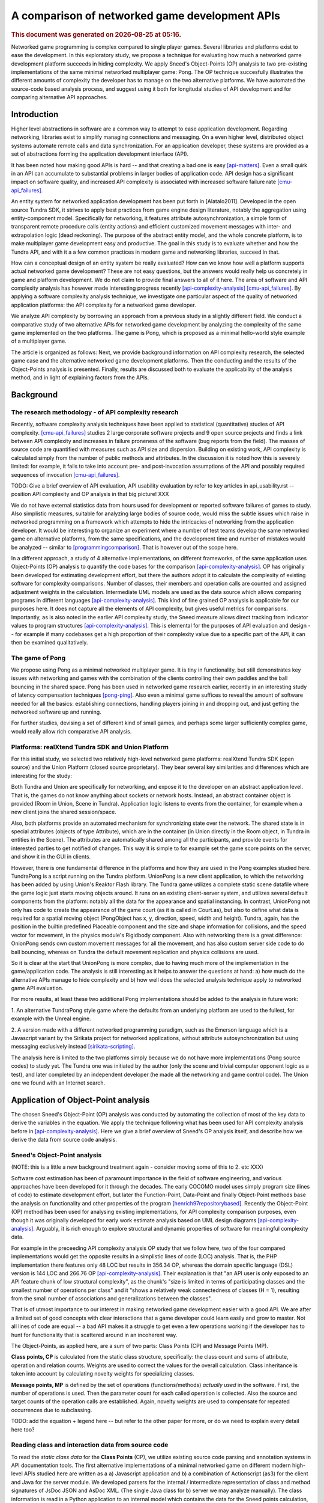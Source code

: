 ===============================================
A comparison of networked game development APIs
===============================================

.. |date| date::
.. |time| date:: %H:%M

.. rubric::
   This document was generated on |date| at |time|.

Networked game programming is complex compared to single player
games. Several libraries and platforms exist to ease the
development. In this exploratory study, we propose a technique for
evaluating how much a networked game development platform succeeds in
hiding complexity. We apply Sneed's Object-Points (OP) analysis to two
pre-existing implementations of the same minimal networked multiplayer
game: Pong. The OP technique succesfully illustrates the different
amounts of complexity the developer has to manage on the two
alternative platforms. We have automated the source-code based
analysis process, and suggest using it both for longitudal studies of
API development and for comparing alternative API approaches.

Introduction
============

Higher level abstractions in software are a common way to attempt to
ease application development. Regarding networking, libraries exist to
simplify managing connections and messaging. On a even higher level,
distributed object systems automate remote calls and data
synchronization. For an application developer, these systems are
provided as a set of abstractions forming the application development
interface (API).

It has been noted how making good APIs is hard -- and that creating a
bad one is easy [api-matters]_. Even a small quirk in an API can
accumulate to substantial problems in larger bodies of application
code. API design has a significant impact on software quality, and
increased API complexity is associated with increased software failure
rate [cmu-api_failures]_.

An entity system for networked application development has been put
forth in [Alatalo2011]. Developed in the open source Tundra SDK, it
strives to apply best practices from game engine design literature,
notably the aggregation using entity-component model. Specifically for
networking, it features attribute autosynchronization, a simple form
of transparent remote procedure calls (entity actions) and efficient
customized movement messages with inter- and extrapolation logic (dead
reckoning). The purpose of the abstract entity model, and the whole
concrete platform, is to make multiplayer game development easy and
productive. The goal in this study is to evaluate whether and how the
Tundra API, and with it a a few common practices in modern game and
networking libraries, succeed in that.

How can a conceptual design of an entity system be really evaluated?
How can we know how well a platform supports actual networked game
development? These are not easy questions, but the answers would
really help us concretely in game and platform development. We do not
claim to provide final answers to all of it here. The area of software
and API complexity analysis has however made interesting progress
recently [api-complexity-analysis]_ [cmu-api_failures]_. By applying a
software complexity analysis technique, we investigate one particular
aspect of the quality of networked application platforms: the API
complexity for a networked game developer.

We analyze API complexity by borrowing an approach from a previous
study in a slightly different field. We conduct a comparative study of
two alternative APIs for networked game development by analyzing the
complexity of the same game implemented on the two platforms. The game
is Pong, which is proposed as a minimal hello-world style example of a
multiplayer game.

The article is organized as follows: Next, we provide background
information on API complexity research, the selected game case and the
alternative networked game development platforms. Then the conducting
and the results of the Object-Points analysis is presented. Finally,
results are discussed both to evaluate the applicability of the
analysis method, and in light of explaining factors from the APIs.

.. (the point about leakages only in discussion? or somehow here too
   still? was:) The purpose is to identify leakage points in the
   abstractions in that entity system and propose areas for
   improvement.

Background
==========

The research methodology - of API complexity research
-----------------------------------------------------

Recently, software complexity analysis techniques have been applied to
statistical (quantitative) studies of API
complexity. [cmu-api_failures]_ studies 2 large corporate software
projects and 9 open source projects and finds a link between API
complexity and increases in failure proneness of the software (bug
reports from the field). The masses of source code are quantified with
measures such as API size and dispersion. Building on existing work,
API complexity is calculated simply from the number of public methods
and attributes. In the discussion it is noted how this is severely
limited: for example, it fails to take into account pre- and
post-invocation assumptions of the API and possibly required sequences
of invocation [cmu-api_failures]_.

TODO: Give a brief overview of API evaluation, API usability
evaluation by refer to key articles in api_usability.rst -- position
API complexity and OP analysis in that big picture! XXX

We do not have external statistics data from hours used for
development or reported software failures of games to study. Also
simplistic measures, suitable for analyzing large bodies of source
code, would miss the subtle issues which raise in networked
programming on a framework which attempts to hide the intricacies of
networking from the application developer. It would be interesting to
organize an experiment where a number of test teams develop the same
networked game on alternative platforms, from the same specifications,
and the development time and number of mistakes would be analyzed --
similar to [programmingcomparison]_. That is however out of the scope
here.

In a different approach, a study of 4 alternative implementations, on
different frameworks, of the same application uses Object-Points (OP)
analysis to quantify the code bases for the comparison
[api-complexity-analysis]_. OP has originally been developed for
estimating development effort, but there the authors adopt it to
calculate the complexity of existing software for complexity
comparisons. Number of classes, their members and operation calls are
counted and assigned adjustment weights in the
calculation. Intermediate UML models are used as the data source which
allows comparing programs in different languages
[api-complexity-analysis]_. This kind of fine grained OP analysis is
applicable for our purposes here. It does not capture all the elements
of API complexity, but gives useful metrics for
comparisons. Importantly, as is also noted in the earlier API
complexity study, the Sneed measure allows direct tracking from
indicator values to program structures
[api-complexity-analysis]_. This is elemental for the purposes of API
evaluation and design -- for example if many codebases get a high
proportion of their complexity value due to a specific part of the
API, it can then be examined qualitatively.


The game of Pong
----------------

We propose using Pong as a minimal networked multiplayer game. It is
tiny in functionality, but still demonstrates key issues with
networking and games with the combination of the clients controlling
their own paddles and the ball bouncing in the shared space. Pong has
been used in networked game research earlier, recently in an
interesting study of latency compensation techniques
[pong-ping]_. Also even a minimal game suffices to reveal the amount
of software needed for all the basics: establishing connections,
handling players joining in and dropping out, and just getting the
networked software up and running.

For further studies, devising a set of different kind of small games,
and perhaps some larger sufficiently complex game, would really allow
rich comparative API analysis.

Platforms: realXtend Tundra SDK and Union Platform
--------------------------------------------------

For this initial study, we selected two relatively high-level
networked game platforms: realXtend Tundra SDK (open source) and the
Union Platform (closed source proprietary). They bear several key
similarities and differences which are interesting for the study:

Both Tundra and Union are specifically for networking, and expose it
to the developer on an abstract application level. That is, the games
do not know anything about sockets or network hosts. Instead, an
abstract container object is provided (Room in Union, Scene in
Tundra). Application logic listens to events from the container, for
example when a new client joins the shared session/space.

Also, both platforms provide an automated mechanism for synchronizing
state over the network. The shared state is in special attributes
(objects of type Attribute), which are in the container (in Union
directly in the Room object, in Tundra in entities in the Scene). The
attributes are automatically shared among all the participants, and
provide events for interested parties to get notified of changes. This
way it is simple to for example set the game score points on the
server, and show it in the GUI in clients.

However, there is one fundamental difference in the platforms and how
they are used in the Pong examples studied here. TundraPong is a
script running on the Tundra platform. UnionPong is a new client
application, to which the networking has been added by using Union's
Reaktor Flash library. The Tundra game utilizes a complete static
scene datafile where the game logic just starts moving objects
around. It runs on an existing client-server system, and utilizes
several default components from the platform: notably all the data for
the appearance and spatial instancing. In contrast, UnionPong not only
has code to create the appearance of the game court (as it is called
in Court.as), but also to define what data is required for a spatial
moving object (PongObject has x, y, direction, speed, width and
height). Tundra, again, has the position in the builtin predefined
Placeable component and the size and shape information for collisions,
and the speed vector for movement, in the physics module's Rigidbody
component. Also with networking there is a great difference: OnionPong
sends own custom movement messages for all the movement, and has also
custom server side code to do ball bouncing, whereas on Tundra the
default movement replication and physics collisions are used.

So it is clear at the start that UnionPong is more complex, due to
having much more of the implementation in the game/application
code. The analysis is still interesting as it helps to answer the
questions at hand: a) how much do the alternative APIs manage to hide
complexity and b) how well does the selected analysis technique apply
to networked game API evaluation.

For more results, at least these two additional Pong implementations
should be added to the analysis in future work: 

1. An alternative TundraPong style game where the defaults from an
underlying platform are used to the fullest, for example with the
Unreal engine.

2. A version made with a different networked programming paradigm,
such as the Emerson language which is a Javascript variant by the
Sirikata project for networked applications, without attribute
autosynchronization but using messaging exclusively instead
[sirikata-scripting]_.

The analysis here is limited to the two platforms simply because we do
not have more implementations (Pong source codes) to study yet. The
Tundra one was initiated by the author (only the scene and trivial
computer opponent logic as a test), and later completed by an
independent developer (he made all the networking and game control
code). The Union one we found with an Internet search.


Application of Object-Point analysis
====================================

The chosen Sneed's Object-Point (OP) analysis was conducted by
automating the collection of most of the key data to derive the
variables in the equation. We apply the technique following what has
been used for API complexity analysis before in
[api-complexity-analysis]_. Here we give a brief overview of Sneed's
OP analysis itself, and describe how we derive the data from source
code analysis.

Sneed's Object-Point analysis
-----------------------------

(NOTE: this is a little a new background treatment again - consider
moving some of this to 2. etc XXX)

Software cost estimation has been of paramount importance in the field
of software engineering, and various approaches have been developed
for it through the decades. The early COCOMO model uses simply program
size (lines of code) to estimate development effort, but later the
Function-Point, Data-Point and finally Object-Point methods base the
analysis on functionality and other properties of the program
[henrich97repositorybased]_. Recently the Object-Point (OP) method has been
used for analysing existing implementations, for API complexity
comparison purposes, even though it was originally developed for early
work estimate analysis based on UML design diagrams
[api-complexity-analysis]_. Arguably, it is rich enough to explore
structural and dynamic properties of software for meaningful
complexity data.

For example in the preceeding API complexity analysis OP study that we
follow here, two of the four compared implementations would get the
opposite results in a simplistic lines of code (LOC) analysis. That
is, the PHP implementation there features only 48 LOC but results in
356.34 OP, whereas the domain specific language (DSL) version is 144
LOC and 266.76 OP [api-complexity-analysis]_. Their explanation is
that "an API user is only exposed to an API feature chunk of low
structural complexity", as the chunk's "size is limited in terms of
participating classes and the smallest number of operations per class"
and it "shows a relatively weak connectedness of classes (H = 1),
resulting from the small number of associations and generalizations
between the classes". 

That is of utmost importance to our interest in making networked game
development easier with a good API. We are after a limited set of good
concepts with clear interactions that a game developer could learn
easily and grow to master. Not all lines of code are equal -- a bad
API makes it a struggle to get even a few operations working if the
developer has to hunt for functionality that is scattered around in an
incoherent way.

The Object-Points, as applied here, are a sum of two parts: Class
Points (CP) and Message Points (MP).

.. "While the original definition of the OP measure [17] involves a
   third sum- mand for expressing the Use Case (UC) complexity (e.g.,
   based on a UML use case model of the underlying application
   scenario), we can omit this summand in our experiment. This is
   because in our comparative experiment based on a single application
   scenario, we take the UC complexity as a constant."

**Class points, CP** is calculated from the static class structure,
specifically: the class count and sums of attribute, operation and
relation counts. Weights are used to correct the values for the
overall calculation. Class inheritance is taken into account by
calculating novelty weights for specializing classes.

**Message points, MP** is defined by the set of operations
(functions/methods) *actually used* in the software. First, the number
of operations is used. Then the parameter count for each called
operation is collected. Also the source and target counts of the
operation calls are established. Again, novelty weights are used to
compensate for repeated occurrences due to subclassing.

TODO: add the equation + legend here -- but refer to the other paper
for more, or do we need to explain every detail here too?

Reading class and interaction data from source code
---------------------------------------------------

To read the *static class data* for the **Class Points** (CP), we
utilize existing source code parsing and annotation systems in API
documentation tools. The first alternative implementations of a
minimal networked game on different modern high-level APIs studied
here are written as a a) Javascript application and b) a combination
of Actionscript (as3) for the client and Java for the server
module. We developed parsers for the internal / intermediate
representation of class and method signatures of JsDoc JSON and
AsDoc XML. (The single Java class for b) server we may analyze
manually). The class information is read in a Python application to an
internal model which contains the data for the Sneed points
calculation, implemented in another module in the same Python
application.

For the *dynamic function call* information, to calculate the
**Message Points** (MP) in the overall OP analysis, we use the Closure
Javascript compiler to traverse the source code to collect function
calls and their argument counts. Basic filtering with AWK is used to
filter in the relevant information from the Closure tree. To be able
to analyze also Actionscript code, we do text processing to strip AS
extensions to the basic ECMA/Javascript (remove public/private
definitions and type declarations). A simple parser made with Python
is used to read the function call data required to calculate MPs. This
completes the automated data collection and processing developed for
the OP calculations here.

The software to run the calculations, together with the datasets used
in the analysis here, is available from
https://github.com/realXtend/doc/tree/master/netgames/tools/
(pointcounter.py is the executable, with the implementation of the equation).

Repository based automatic queries for OP analysis have been presented
earlier in [henrich97repositorybased]_. There a repository of
*documents*, or abstract software design models (PCTE) is queried for
automatic OP calculations using the P-OQL language. We are not aware
of previous implementations of deriving data for OP calculations from
source code only. Automating the calculation opens up fascinating
possibilities for platform and API development in future work, such as
longitudal evaluation of API complexity evolution, and dissecting a
body of software by running a series of calculations to pinpoint
potential sources of complexity.

Results
=======

+-----------+--------------+---------------+
|           |TundraPong    |UnionPong      |
|           |              |Client         |
|           |              +-----+---------+
|           |              |Full | Net     |
+===========+==============+=====+=========+
|Lines of   |              |     |         |
|Code       |       361    |  565|    420  |
+-----------+--------------+-----+---------+
|Number of  |              |     |         |
|classes    |        2     |  14 |    8    |
+-----------+--------------+-----+---------+
|Class      |              |     |         |
|Points     |       74     | 221 |   147   |
+-----------+--------------+-----+---------+
|Message    |              |     |         |
|Points     |              |     |         |
+-----------+--------------+-----+---------+
|Object     |              |     |         |
|Points     |              |     |         |
+-----------+--------------+-----+---------+

Tundra PongMultiplayer: game.js 
UnionPlatform Pong tutorial: client 14x .as3
+ UnionPong/Java/PongRoomModule.java

Only the networking code
------------------------

NOTES:

- Selected classes, explain the criteria.

Class level selection - all classes which are involved in networking
unionpongnet = ["GameManager", "GameStates", "KeyboardController",
"PongClient", "PongObject", "RoomAttributes", "RoomMessages",
"UnionPong"]

KeyboardController is included because it is exactly what sends the
remote control messages from the player to the server (modifies
client.paddle's attributes and says client.commit()).

client 8x .as: 147.0

A better take: select only code for which there is a corresponding
part in the Tundra impl? Would leave the networking API, right? Well,
with a quick read through all of the code at least, the class based
selection did that -- the remaining classes are mostly network code /
code involving networking.


Discussion
==========

How should we interpret this result? There are several things to
consider, these are visited in the following: 1. validity of the
analysis technique, the automated (partial) Object-Point
analysis 2. nature, suitability and use of scripting vs. application
development libraries 3. observations of the high-level network
programming APIs studied here. 4. limitations: the many areas of
analysis outside the focus here (scalability, efficiency of the
networking etc)

1. Validity of the analysis
---------------------------

We apply Sneed's Object-Point analysis, following how it has been
adopted to API complexity evaluation in [api-complexity-analysis]_, as
closely as we could with the automated source code analysis. The
validity must thus be evaluated from two viewpoints: a) applicability
of OPs to API complexity analysis in general and b) the deviations
from the intended calculation due to limits of the analysis software.

The OP sums of the full examples have an order of magnitude
(right? XXX) sized difference in the proposed complexity of the two
implementations of the same game. Noting the aforementioned
substantial difference in the nature and scope of the implementations,
the ratio of 74:273 (XXX fix when nums update) seems correct for
codebases of 2 sizeable and 14(+1) mostly small classes respectively.

TODO: what was left out from analysis (was anything, in the end? XXX)

2. On scripting vs own client development
-----------------------------------------

TODO - noting: higher points does not mean that Union is bad, but
highlights the difference of what Tundra and Union are -- right?

- as the data points out, implementing something on an existing
  platform can be comparatively very little work

- making an own application (client) is easily powerful and
  straightforward for own custom things, however

- same existing modules/components can be used either way,
  though. still simpler when don't need to deal with application init
  and connecting etc.

- does the complexity lurk somewhere still?

3. Observations of the high-level network programming APIs
----------------------------------------------------------

The APIs under study here are very similar regarding the
networking. They both have an abstract container for the state: a Room
in Union, and a Scene in Tundra. Application can put own custom state
information as special attributes in that container, and the system
takes care of automatically synchronizing changes to that data.

Both use callbacks heavily, for example both to listen to new clients
entering the service (an event of Room in Union's Reaktor and in the
RoomModule on the Union server separately, an event of the Server core
API object in Tundra on server side) and to attribute changes coming
in over the network.

They both also allow sending simple ad-hoc custom messages, which the
Tundra version uses for game events such as informing of a victory
(with the associated data), and UnionPong uses for all networking
(also paddle and ball movements).

With this in mind, we would expect the difference in the complexity
sum derive from the scope of the implementations used in the analysis.

TODO: return to this when the numbers from network-code-only analysis are in too?!?

4. Limitations
--------------

the many areas of analysis outside the focus here (scalability,
efficiency of the networking, security, ..)

The minimal examples may not be complete, true networked play
implementations with error checking etc. (can we check this?)

TODO

Conclusions
===========

TODO

(We are happy and curious about using this tool for many kinds of
comparisons: longitudal studies of a single API over time, comparisons
of e.g. networking stacks when using different protocols for similar
functionality, ... or?)

Similarities and differences of using a platform as ready made client
software, on which just run scripts, vs. libraries to create own
applications, are interesting to study more. Same software components
(libraries, modules etc) can be used in both configurations -- what is
more suitable may well depend on the particular case.

(XXX Q: where does complexity lurk? should we consider the leaks here?
does Onion have something to handle them? at least had the Attribute
setting exception in the java server XXX)

References
==========

.. [api-matters] Michi Henning, API Design Matters, Communications of the ACM Vol. 52 No. 5 http://cacm.acm.org/magazines/2009/5/24646-api-design-matters/fulltext

.. [cmu-api_failures] Marcelo Cataldo1, Cleidson R.B. de Souza2 (2011). The Impact of API Complexity on Failures: An Empirical Analysis of Proprietary and Open Source Software Systems. http://reports-archive.adm.cs.cmu.edu/anon/isr2011/CMU-ISR-11-106.pdf

.. [api-complexity-analysis] Comparing Complexity of API Designs: An Exploratory Experiment on DSL-based Framework Integration. http://www.sba-research.org/wp-content/uploads/publications/gpce11.pdf

.. [pong-ping] High and Low Ping and the Game of Pong. http://www.cs.umu.se/~greger/pong.pdf

.. [sirikata-scripting] Bhupesh Chandra, Ewen Cheslack-Postava, Behram F. T. Mistree, Philip Levis, and David Gay. "Emerson: Scripting for Federated Virtual Worlds", Proceedings of the 15th International
   Conference on Computer Games: AI, Animation, Mobile, Interactive
   Multimedia, Educational & Serious Games (CGAMES 2010 USA).
   http://sing.stanford.edu/pubs/cgames10.pdf

.. [henrich97repositorybased] Andreas Henrich, Repository Based Software Cost Estimation, DEXA'97

.. [programmingcomparison] Janne Merilinna , Juha Pärssinen, Comparison Between Different Abstraction Level Programming: Experiment Definition and Initial Results, http://citeseerx.ist.psu.edu/viewdoc/summary?doi=10.1.1.114.544 http://www.dsmforum.org/events/dsm07/papers/merilinna.pdf
